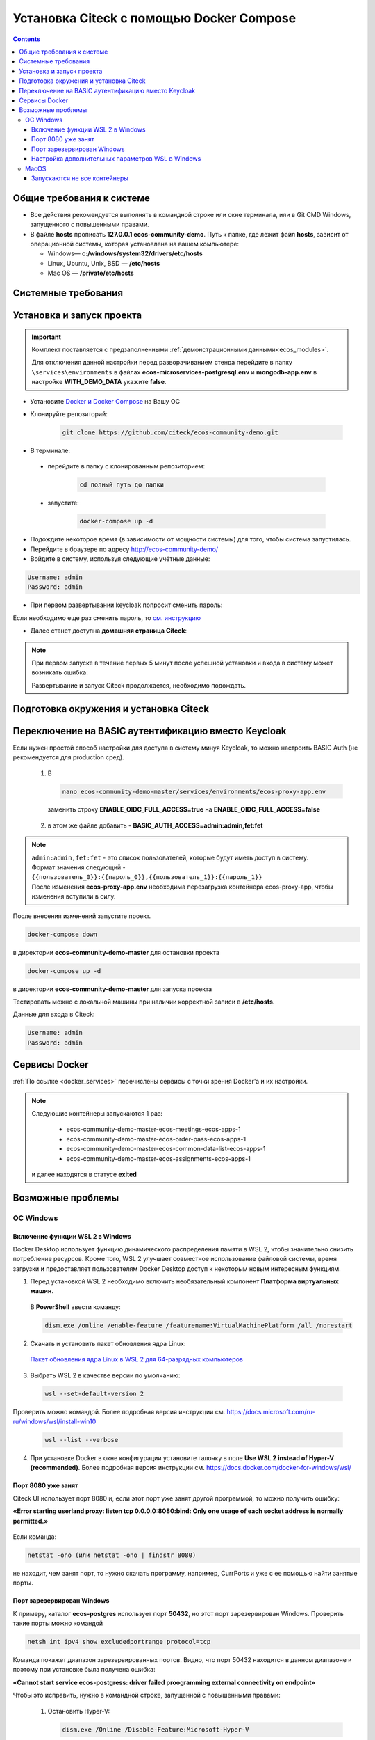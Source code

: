 .. _docker_compose:

Установка Citeck c помощью Docker Compose
==========================================

.. contents::
    :depth: 5


Общие требования к системе
---------------------------

* Все действия рекомендуется выполнять в командной строке или окне терминала, или в Git CMD Windows, запущенного с повышенными правами.
* В файле **hosts** прописать **127.0.0.1 ecos-community-demo**. Путь к папке, где лежит файл **hosts**, зависит от операционной системы, которая установлена на вашем компьютере: 
  
  *  Windows— **c:/windows/system32/drivers/etc/hosts** 
  *  Linux, Ubuntu, Unix, BSD — **/etc/hosts** 
  *  Mac OS — **/private/etc/hosts**

Системные требования
---------------------

.. tabs::

   .. tab:: Windows   

     * Windows 11 64bit: Home, Pro, Enterprise или Education версии 21H2 или выше.
     * Windows 10 64bit: Home или Pro 21H1 (сборка 19043) или выше, Enterprise или Education 20H2 (сборка 19042) или выше
     * Включите функцию WSL 2 в Windows. Подробные инструкции см. `в документации Microsoft <https://docs.microsoft.com/en-us/windows/wsl/install-win10>`_.
     * Для успешного запуска WSL 2 в Windows 10 или Windows 11 необходимы следующие предварительные требования к оборудованию:

       * 64-битный процессор с трансляцией адресов второго уровня (`SLAT <https://en.wikipedia.org/wiki/Second_Level_Address_Translation>`_)
       * Не менее 16 ГБ оперативной памяти.
       * 80 Гб свободного дискового пространства.
       * Поддержка аппаратной виртуализации на уровне BIOS должна быть включена в настройках BIOS. Дополнительные сведения см. `в разделе Виртуализация <https://docs.docker.com/desktop/troubleshoot/topics/#virtualization>`_

     * Загрузить и установить `пакет обновления ядра Linux <https://docs.microsoft.com/windows/wsl/wsl2-kernel>`_

    `Официальное руководстов по установке Docker на Windows <https://docs.docker.com/desktop/install/windows-install/>`_

    .. note:: 

        Клонировать репозиторий и запускать скрипты необходимо из-под Ubuntu

   .. tab:: Linux   

     * Поддержка 64-битного ядра и процессора для виртуализации.
     * Поддержка виртуализации KVM. Следуйте `инструкциям поддержки виртуализации KVM <https://docs.docker.com/desktop/install/linux-install/#kvm-virtualization-support>`_ для проверки включены или нет модули ядра KVM и как предоставить доступ к устройству kvm.
     * QEMU должен быть версии 5.2 или новее. Рекомендуем обновиться до последней версии.
     * Подсистема инициализации и управления службами systemd.
     * Gnome или среда рабочего стола KDE.
     * Не менее 16 ГБ оперативной памяти.
     * 80 Гб свободного дискового пространства.
     * Включите настройку сопоставления идентификаторов в пространствах имен пользователей, см. `Общий доступ к файлам <https://docs.docker.com/desktop/install/linux-install/#file-sharing>`_

    `Официальное руководстов по установке Docker на Linux <https://docs.docker.com/desktop/install/linux-install/>`_

    `Официальное руководстов по установке Docker на Ubuntu <https://docs.docker.com/install/linux/docker-ce/ubuntu/>`_

   .. tab:: MacOS   

     * MacOS версии 10.15 или выше.
     * Не менее 16 ГБ оперативной памяти.
     * 80 Гб свободного дискового пространства.

    `Официальное руководстов по установке Docker на MacOS <https://docs.docker.com/desktop/install/mac-install/>`_

Установка и запуск проекта
---------------------------

.. important:: 

    Комплект поставляется с предзаполненными :ref:`демонстрационными данными<ecos_modules>`. 
    
    Для отключения данной настройки перед разворачиванием стенда перейдите в папку  ``\services\environments`` в файлах **ecos-microservices-postgresql.env** и **mongodb-app.env**
    в настройке **WITH_DEMO_DATA** укажите **false**.

*	Установите `Docker и Docker Compose <https://docs.docker.com/get-docker/>`_ на Вашу ОС
*   Клонируйте репозиторий: 

        .. code-block::

            git clone https://github.com/citeck/ecos-community-demo.git

*	В терминале: 

    * перейдите в папку с клонированным репозиторием:

         .. code-block::

            cd полный путь до папки

    * запустите: 

         .. code-block::

            docker-compose up -d

*	Подождите некоторое время (в зависимости от мощности системы) для того, чтобы система запустилась.
*	Перейдите в браузере по адресу http://ecos-community-demo/
*   Войдите в систему, используя следующие учётные данные:

.. image:: _static/docker-compose/09.png
    :width: 600
    :align: center

.. code-block::

    Username: admin
    Password: admin

*   При первом развертывании keycloak попросит сменить пароль:

.. image:: _static/docker-compose/10.png
    :width: 300
    :align: center

Если необходимо еще раз сменить пароль, то `см. инструкцию  <https://www.keycloak.org/docs/latest/getting_started/index.html#creating-a-user>`_

*   Далее станет доступна **домашняя страница Citeck**:

.. image:: _static/docker-compose/11.png
    :width: 700
    :align: center

.. note:: 

    При первом запуске в течение первых 5 минут после успешной установки и входа в систему может возникать ошибка:

    .. image:: _static/docker-compose/08.png
        :width: 600
        :align: center

    Развертывание и запуск Citeck продолжается, необходимо подождать.

Подготовка окружения и установка Citeck
------------------------------------------

.. tabs::

   .. tab:: CentOS 7.x   

        Обновить систему и пакеты до последней актуальной версии:

        .. code-block::

            yum update -y && yum upgrade -y

        Отключить SELinux и перезагрузить сервер:

        .. code-block::

            sed -i 's/enforcing/disabled/g' /etc/selinux/config
            reboot

        Установить Python:

        .. code-block::

            yum install epel-release -y
            yum install python3 -y && yum install python3-pip -y

        Установить пакеты для комфортной работы:

        .. code-block::

            yum install -y mc yum-utils nano ethtool ntp ntpdate firewalld lvm2 device-mapper-persistent-data htop fail2ban mc wget screen pigz

        Установить Docker Engine:

        .. code-block::

            yum-config-manager --add-repo https://http://download.docker.com /linux/centos/docker-ce.repo
            yum install -y docker-ce docker-ce-cli http://containerd.io 
            systemctl enable docker && systemctl start docker

        Установить Docker Compose:

        .. code-block::

            curl -L "https://github.com/docker/compose/releases/download/v2.21.0/docker-compose-$(uname -s)-$(uname -m)" -o /usr/local/bin/docker-compose
            chmod +x /usr/local/bin/docker-compose

        В случае, если локальная сеть, может пересекаться с сетью docker, лучше предопределить подсеть docker. Сделать это можно в файле **/etc/docker/daemon.json, переменная default-address-pools**

        .. code-block::

            {
            "default-address-pools":
            [
                {"base":"172.19.0.0/16","size":24}
            ]
            }

        Следующим этапом необходимо получить комплект поставки, в который входят **docker-compose.yaml** и **environments** и поместить его на сервер.

        .. code-block::

            git clone https://github.com/Citeck/ecos-community-demo.git && cd ecos-community-demo

        После этого в директории, куда поместили проект, выполнить:

        .. code-block::

            docker-compose pull
            docker-compose up -d

        Система будет инициализирована, и после полного запуска, будет готова к работе.

        **Настройка Proxy в Docker**
        
        Настройки прокси задаются в файле:

        .. code-block::

            /etc/systemd/system/docker.service.d/http-proxy.conf 

        Если этого файла или папки нет, нужно их создать. Содержимое файла должно быть примерно таким:

        .. code-block::

            [Service]
            Environment="HTTP_PROXY=http://<USER_NAME>:<PASSWORD>@<PROXY_HOST>:<PROXY_PORT>"
            Environment="HTTPS_PROXY=http://<USER_NAME>:<PASSWORD>@<PROXY_HOST>:<PROXY_PORT>"
            Environment="NO_PROXY=localhost,127.0.0.1,ecos-app, ecos-apps-app, ecos-gateway-app, ecos-history-app, ecos-identity-app, ecos-integrations-app, ecos-logger-app, ecos-microservices-postgresql-app, ecos-model-app, ecos-notifications-app, ecos-process-app, ecos-proxy-app, ecos-registry-app, ecos-search-app, ecos-uiserv-app, mailhog-app, mongodb-app, node-exporter-app, only-office-app, portainer-agent-app, postgres-exporter-app, rabbitmq-app, zookeeper-app"

        Также в раздел **NO_PROXY** можно добавить внутренние домены вашей компании (через запятую и также можно использовать звездочку например ``*.someco.com,`` ``*.someco.ru``)

        После добавления данного файла нужно перезапустить демон Docker:

        .. code-block::

            systemctl daemon-reload
            systemctl restart docker

   .. tab:: Ubuntu Server 24.04 LTS

        Установка Docker:

        .. code-block::

            sudo apt-get update
            sudo apt-get install ca-certificates curl
            sudo install -m 0755 -d /etc/apt/keyrings
            sudo curl -fsSL https://download.docker.com/linux/ubuntu/gpg -o /etc/apt/keyrings/docker.asc
            sudo chmod a+r /etc/apt/keyrings/docker.asc
            
            # Add the repository to Apt sources:
            echo \
            "deb [arch=$(dpkg --print-architecture) signed-by=/etc/apt/keyrings/docker.asc] https://download.docker.com/linux/ubuntu \
            $(. /etc/os-release && echo "$VERSION_CODENAME") stable" | \
            sudo tee /etc/apt/sources.list.d/docker.list > /dev/null
            sudo apt-get update
            
            ## Чтобы установить последнюю доступную версию, выполните команду::
            sudo apt-get install docker-ce docker-ce-cli containerd.io docker-buildx-plugin docker-compose-plugin
            
            ## Чтобы установить конкретную версию, выполните команду:
            apt-cache madison docker-ce | awk '{ print $3 }'
            VERSION_STRING={Your Specific version}
            sudo apt-get install docker-ce=$VERSION_STRING docker-ce-cli=$VERSION_STRING containerd.io docker-buildx-plugin docker-compose-plugin

        Настройка docker на запуск при старте системы:

        .. code-block::

            sudo systemctl enable docker

        Установка Docker-compose:

        .. code-block::

            curl -L "https://github.com/docker/compose/releases/latest/download/docker-compose-$(uname -s)-$(uname -m)" -o /usr/local/bin/docker-compose
            chmod +x /usr/local/bin/docker-compose
            Проверить:
            docker-compose --version

        На этом установка Docker Engine и Docker-Compose завершена. 

        Получаем конфигурации docker-compose, переходим в директорию с файлом **docker-compose.yaml**. Проходим аутентификацию в нужное нам **docker registry - docker login**.

        .. note:: 

            Registry URL и данные для аутентификации можно запросить у контактного лица со стороны Citeck.

        Запуск Citeck ECOS: 

        .. code-block::

            docker-compose up -d

        **Установка ecos-community-demo**

        .. code-block::

            wget https://github.com/Citeck/ecos-community-demo/archive/refs/heads/master.zip
            unzip master.zip
            cd ecos-community-demo-master
            docker-compose pull

        Добавление ecos-community-demo в локальный **hosts** файл:

        .. code-block::

            vim /etc/hosts     - открываем файл
            127.0.0.1      ecos-community-demo     - производим запись в файл
            :wq!     - выходим из редактора vim

        Запуск Community Demo:

        .. code-block::

            docker-compose up -d

        .. note:: 

            Выполнять из директории ecos-community-demo-master

        В случае, если локальная сеть, может пересекаться с сетью docker, лучше предопределить подсеть docker. Сделать это можно в файле **/etc/docker/daemon.json**, переменная **default-address-pools**

        .. code-block::

            {
            "default-address-pools":
            [
                {"base":"172.19.0.0/16","size":24}
            ]
            }

   .. tab:: Debian 11 "Bullseye"

        Установка Docker:

        .. code-block::

            sudo apt-get update
            sudo apt-get install ca-certificates curl
            sudo install -m 0755 -d /etc/apt/keyrings
            sudo curl -fsSL https://download.docker.com/linux/debian/gpg -o /etc/apt/keyrings/docker.asc
            sudo chmod a+r /etc/apt/keyrings/docker.asc
            
            # Add the repository to Apt sources:
            echo \
            "deb [arch=$(dpkg --print-architecture) signed-by=/etc/apt/keyrings/docker.asc] https://download.docker.com/linux/debian \
            $(. /etc/os-release && echo "$VERSION_CODENAME") stable" | \
            sudo tee /etc/apt/sources.list.d/docker.list > /dev/null
            sudo apt-get update
            
            ## Чтобы установить последнюю доступную версию, выполните команду::
            sudo apt-get install docker-ce docker-ce-cli containerd.io docker-buildx-plugin docker-compose-plugin
            
            ## Чтобы установить конкретную версию, выполните команду:
            apt-cache madison docker-ce | awk '{ print $3 }'
            VERSION_STRING={Your Specific version}
            sudo apt-get install docker-ce=$VERSION_STRING docker-ce-cli=$VERSION_STRING containerd.io docker-buildx-plugin docker-compose-plugin

        Настройка docker на запуск при старте системы:

        .. code-block::

            sudo systemctl enable docker

        Установка Docker-compose:

        .. code-block::

            wget https://github.com/docker/compose/releases/download/v2.29.1/docker-compose-Linux-x86_64
            mv ./docker-compose-Linux-x86_64 /usr/local/bin/docker-compose
            sudo chmod +x /usr/local/bin/docker-compose

        .. note:: 

            Версию можно изменить на более актуальную, заменив v2.29.1

        На этом установка Docker Engine и Docker-Compose завершена. 

        Получаем конфигурации docker-compose, переходим в директорию с файлом **docker-compose.yaml**. Проходим аутентификацию в нужное нам **docker registry - docker login**.

        .. note:: 

            Registry URL и данные для аутентификации можно запросить у контактного лица со стороны Citeck.

        Запуск Citeck ECOS: 

        .. code-block::

            docker-compose up -d

        **Установка ecos-community-demo**

        .. code-block::

            wget https://github.com/Citeck/ecos-community-demo/archive/refs/heads/master.zip
            unzip master.zip
            cd ecos-community-demo-master
            docker-compose pull

        Добавление ecos-community-demo в локальный **hosts** файл:

        .. code-block::

            vim /etc/hosts     - открываем файл
            127.0.0.1      ecos-community-demo     - производим запись в файл
            :wq!     - выходим из редактора vim

        Запуск Community Demo:

        .. code-block::

            docker-compose up -d

        .. note:: 

            Выполнять из директории ecos-community-demo-master

        В случае, если локальная сеть, может пересекаться с сетью docker, лучше предопределить подсеть docker. Сделать это можно в файле **/etc/docker/daemon.json**, переменная **default-address-pools**

        .. code-block::

            {
            "default-address-pools":
            [
                {"base":"172.19.0.0/16","size":24}
            ]
            }

   .. tab:: Astra Linux Орел

        .. note:: 

            Инструкция проверялась с Astra Linux Common Edition 2.12.46.

        Установка Docker:

        .. code-block::

            sudo apt update
            sudo apt install apt-transport-https ca-certificates curl gnupg2 software-properties-common
            curl -fsSL https://download.docker.com/linux/debian/gpg | sudo apt-key add -
            sudo printf "deb [arch=amd64] https://download.docker.com/linux/debian stretch stable \n" > /etc/apt/sources.list.d/docker.list
            sudo apt-get update
            sudo apt-get install docker-ce docker-ce-cli containerd.io

        Настройка групп docker:

        .. code-block::

            sudo groupadd docker
            sudo usermod -aG docker $USER
            sudo systemctl enable docker.service
            sudo systemctl enable containerd.service

        Установка Docker Compose:

        .. code-block::

            wget https://github.com/docker/compose/releases/download/1.27.4/docker-compose-Linux-x86_64
            mv ./docker-compose-Linux-x86_64 /usr/local/bin/docker-compose
            sudo chmod +x /usr/local/bin/docker-compose

        .. note:: 

            Версию можно изменить на более актуальную, заменив 1.27.4

        **Установка ecos-community-demo** (выполняется в терминале, Alt+T):

        .. code-block::

            git clone https://github.com/Citeck/ecos-community-demo.git && cd ecos-community-demo
            docker-compose pull

        Добавление ecos-community-demo в локальный **hosts** файл:

        .. code-block::

            vim /etc/hosts     - открываем файл
            127.0.0.1      ecos-community-demo     - производим запись в файл
            :wq!     - выходим из редактора vim

        Запуск Community Demo:

        .. note:: 

            Выполнять из директории ecos-community-demo-master

        .. code-block::

            docker-compose up -d

        В случае, если локальная сеть, может пересекаться с сетью docker, лучше предопределить подсеть docker. Сделать это можно в файле **/etc/docker/daemon.json**, переменная **default-address-pools**

        .. code-block::

            {
              "default-address-pools":
              [
                {"base":"172.19.0.0/16","size":24}
              ]
            }

   .. tab:: Ред ОС (Red OS)

        .. note:: 

            Инструкция проверялась на РЕД ОС 7.3| Ядро Linux 5.15.72 

        Обновить пакеты и выключить SELINUX:

        .. code-block::

            dnf update
            echo 'SELINUX=disabled' > /etc/sysconfig/selinux
            reboot

        Установка Docker и Docker Compose:

        .. code-block::

            sudo dnf install docker-ce docker-ce-cli docker-compose
            systemctl enable docker

        **Установка ecos-community-demo** (выполняется в терминале, Alt+T):

        .. code-block::

            git clone https://github.com/Citeck/ecos-community-demo.git && cd ecos-community-demo
            docker-compose pull

        Запуск Community Demo:

        .. code-block::

            docker-compose up -d

        .. note:: 

            Если встречается ошибка **unknown log opt 'max-size' for journald log driver**, открыть **/etc/docker/deamon.json** и изменить там **"log-driver": "journald"** на **"log-driver": "json-file"**

        Добавление ecos-community-demo в локальный **hosts** файл:

        .. code-block::

            vim /etc/hosts     - открываем файл
            127.0.0.1      ecos-community-demo     - производим запись в файл
            :wq!     - выходим из редактора vim

        В случае, если локальная сеть, может пересекаться с сетью docker, лучше предопределить подсеть docker. Сделать это можно в файле **/etc/docker/daemon.json**, переменная **default-address-pools**

        .. code-block::

            {
              "default-address-pools":
              [
                {"base":"172.19.0.0/16","size":24}
              ]
            }

   .. tab:: Oracle Enterprise Linux 8.9

        Установка Docker:

        .. code-block::

            sudo apt-get update
            sudo apt-get install ca-certificates curl
            sudo install -m 0755 -d /etc/apt/keyrings
            sudo curl -fsSL https://download.docker.com/linux/debian/gpg -o /etc/apt/keyrings/docker.asc
            sudo chmod a+r /etc/apt/keyrings/docker.asc
            
            # Add the repository to Apt sources:
            echo \
            "deb [arch=$(dpkg --print-architecture) signed-by=/etc/apt/keyrings/docker.asc] https://download.docker.com/linux/debian \
            $(. /etc/os-release && echo "$VERSION_CODENAME") stable" | \
            sudo tee /etc/apt/sources.list.d/docker.list > /dev/null
            sudo apt-get update
            
            ## Чтобы установить последнюю доступную версию, выполните команду::
            sudo apt-get install docker-ce docker-ce-cli containerd.io docker-buildx-plugin docker-compose-plugin
            
            ## Чтобы установить конкретную версию, выполните команду:
            apt-cache madison docker-ce | awk '{ print $3 }'
            VERSION_STRING={Your Specific version}
            sudo apt-get install docker-ce=$VERSION_STRING docker-ce-cli=$VERSION_STRING containerd.io docker-buildx-plugin docker-compose-plugin

        Настройка Docker на запуск при старте системы:

        .. code-block::

            sudo systemctl enable docker

        Установка Docker-compose:

        .. code-block::

            wget https://github.com/docker/compose/releases/download/v2.29.1/docker-compose-Linux-x86_64
            mv ./docker-compose-Linux-x86_64 /usr/local/bin/docker-compose
            sudo chmod +x /usr/local/bin/docker-compose

        .. note:: 

            Версию можно изменить на более актуальную, заменив v2.29.1

        На этом Установка Docker Engine и Docker-Compose завершена.
       
        Получаем конфигурации docker-compose, переходим в директорию с файлом **docker-compose.yaml**.

        .. note:: 

            В случае если используется Enterprise сборка, необходимо подключиться к registry. 
            
            Проходим аутентификацию в нужное нам docker registry - docker login (registry host).
            
            **Registry URL** и **данные для аутентификации** можно запросить у контактного лица со стороны Citeck.

        Запуск Citeck ECOS: 

        .. code-block::

            docker-compose up -d

        **Установка ecos-community-demo** (выполняется в терминале, Alt+T):

        .. code-block::

            wget https://github.com/Citeck/ecos-community-demo/archive/refs/heads/master.zip
            unzip master.zip
            cd ecos-community-demo-master
            docker-compose pull

        Добавление ecos-community-demo в локальный **hosts** файл: 

        .. code-block::

            vim /etc/hosts     - открываем файл
            127.0.0.1      ecos-community-demo     - производим запись в файл
            :wq!     - выходим из редактора vim

        Запуск Community Demo:

        .. note:: 

            Выполнять из директории ecos-community-demo-master

        .. code-block::

            docker-compose up -d

        В случае, если локальная сеть, может пересекаться с сетью docker, лучше предопределить подсеть docker. Сделать это можно в файле **/etc/docker/daemon.json**, переменная **default-address-pools**

        .. code-block::

            {
              "default-address-pools":
              [
                {"base":"172.19.0.0/16","size":24}
              ]
            }

Переключение на BASIC аутентификацию вместо Keycloak
----------------------------------------------------

Если нужен простой способ настройки для доступа в систему минуя Keycloak, то можно настроить BASIC Auth (не рекомендуется для production сред).

  1. В  

     .. code-block::

        nano ecos-community-demo-master/services/environments/ecos-proxy-app.env     

    заменить строку **ENABLE_OIDC_FULL_ACCESS=true** на **ENABLE_OIDC_FULL_ACCESS=false**

  2. в этом же файле добавить - **BASIC_AUTH_ACCESS=admin:admin,fet:fet**

.. note:: 

    | ``admin:admin,fet:fet`` - это список пользователей, которые будут иметь доступ в систему. 
    | Формат значения следующий - ``{{пользователь_0}}:{{пароль_0}},{{пользователь_1}}:{{пароль_1}}`` 
    | После изменения **ecos-proxy-app.env** необходима перезагрузка контейнера ecos-proxy-app, чтобы изменения вступили в силу.

После внесения изменений запустите проект.

.. code-block::

    docker-compose down

в директории **ecos-community-demo-master**  для остановки проекта

.. code-block::

    docker-compose up -d

в директории **ecos-community-demo-master** для запуска проекта

Тестировать можно с локальной машины при наличии корректной записи в **/etc/hosts**.

Данные для входа в Citeck:

.. code-block::

    Username: admin
    Password: admin

Сервисы Docker
---------------

:ref:`По ссылке <docker_services>` перечислены сервисы с точки зрения Docker’а и их настройки.

.. note::

    Следующие контейнеры запускаются 1 раз:

        - ecos-community-demo-master-ecos-meetings-ecos-apps-1
        - ecos-community-demo-master-ecos-order-pass-ecos-apps-1
        - ecos-community-demo-master-ecos-common-data-list-ecos-apps-1
        - ecos-community-demo-master-ecos-assignments-ecos-apps-1

    и далее находятся в статусе **exited**

Возможные проблемы
-------------------

ОС Windows
~~~~~~~~~~~~

Включение функции WSL 2 в Windows
""""""""""""""""""""""""""""""""""""""""

Docker Desktop использует функцию динамического распределения памяти в WSL 2, чтобы значительно снизить потребление ресурсов. Кроме того, WSL 2 улучшает совместное использование файловой системы, время загрузки и предоставляет пользователям Docker Desktop доступ к некоторым новым интересным функциям.

1)	Перед установкой WSL 2 необходимо включить необязательный компонент **Платформа виртуальных машин**. 
    
    В **PowerShell** ввести команду:

    .. code-block:: 

        dism.exe /online /enable-feature /featurename:VirtualMachinePlatform /all /norestart

2)	Скачать и установить пакет обновления ядра Linux:
    
    `Пакет обновления ядра Linux в WSL 2 для 64-разрядных компьютеров <https://wslstorestorage.blob.core.windows.net/wslblob/wsl_update_x64.msi>`_ 

3)	Выбрать WSL 2 в качестве версии по умолчанию:

    .. code-block:: 

        wsl --set-default-version 2

Проверить можно командой. Более подробная версия инструкции см. `https://docs.microsoft.com/ru-ru/windows/wsl/install-win10 <https://docs.microsoft.com/ru-ru/windows/wsl/install-win10>`_ 

    .. code-block::

        wsl --list --verbose
  

4)	При установке Docker в окне конфигурации установите галочку в поле **Use WSL 2 instead of Hyper-V (recommended)**. Более подробная версия инструкции см. `https://docs.docker.com/docker-for-windows/wsl/  <https://docs.docker.com/docker-for-windows/wsl/>`_ 


Порт 8080 уже занят
""""""""""""""""""""

Citeck UI использует порт 8080 и, если этот порт уже занят другой программой, то можно получить ошибку:

**«Error starting userland proxy: listen tcp 0.0.0.0:8080:bind: Only one usage of each socket address is normally permitted.»**

 .. image:: _static/docker-compose/01.png
       :width: 400
       :align: center

Если команда:

.. code-block::

    netstat -ono (или netstat -ono | findstr 8080)  

не находит, чем занят порт, то нужно скачать программу, например, CurrPorts и уже с ее помощью найти занятые порты. 

Порт зарезервирован Windows
""""""""""""""""""""""""""""

К примеру, каталог **ecos-postgres** использует порт **50432**, но этот порт зарезервирован Windows. Проверить такие порты можно командой

.. code-block::

    netsh int ipv4 show excludedportrange protocol=tcp 

.. image:: _static/docker-compose/02.png
    :width: 400
    :align: center
 
Команда покажет диапазон зарезервированных портов. Видно, что порт 50432 находится в данном диапазоне и поэтому при установке была получена ошибка:

**«Cannot start service ecos-postgress: driver failed proogramming external connectivity on endpoint»**

Чтобы это исправить, нужно в командной строке, запущенной с повышенными правами:

    1)	Остановить Hyper-V: 

        .. code-block::
    
            dism.exe /Online /Disable-Feature:Microsoft-Hyper-V 
            
        Выполнить перезагрузку.

    2)	Добавить нужный порт в исключения: 

        .. code-block::
    
            netsh int ipv4 add excludedportrange protocol=tcp startport=50432 numberofports=1

    3)	Запустить Hyper-V: 

        .. code-block::
    
            dism.exe /Online /Enable-Feature:Microsoft-Hyper-V /All 
            
        После потребуется перезагрузка.

Порт попадет в исключения, и подобной ошибки не возникнет.

Настройка дополнительных параметров  WSL в Windows
""""""""""""""""""""""""""""""""""""""""""""""""""""

 `Настройка дополнительных параметров  WSL в Windows <https://learn.microsoft.com/en-us/windows/wsl/wsl-config#configure-global-options-with-wslconfig>`_

MacOS
~~~~~~

Запускаются не все контейнеры
"""""""""""""""""""""""""""""""

Если при разворачивании приложения в docker запускаются не все контейнеры:

 .. image:: _static/docker-compose/06.png
       :width: 400
       :align: center

необходимо в настройках docker добавить путь **/opt**:

 .. image:: _static/docker-compose/07.png
       :width: 600
       :align: center
